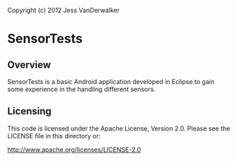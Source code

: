 Copyright (c) 2012 Jess VanDerwalker

* SensorTests

** Overview
SensorTests is a basic Android application developed in Eclipse to
gain some experience in the handling different sensors.

** Licensing
This code is licensed under the Apache License, Version 2.0. Please
see the LICENSE file in this directory or:

http://www.apache.org/licenses/LICENSE-2.0
